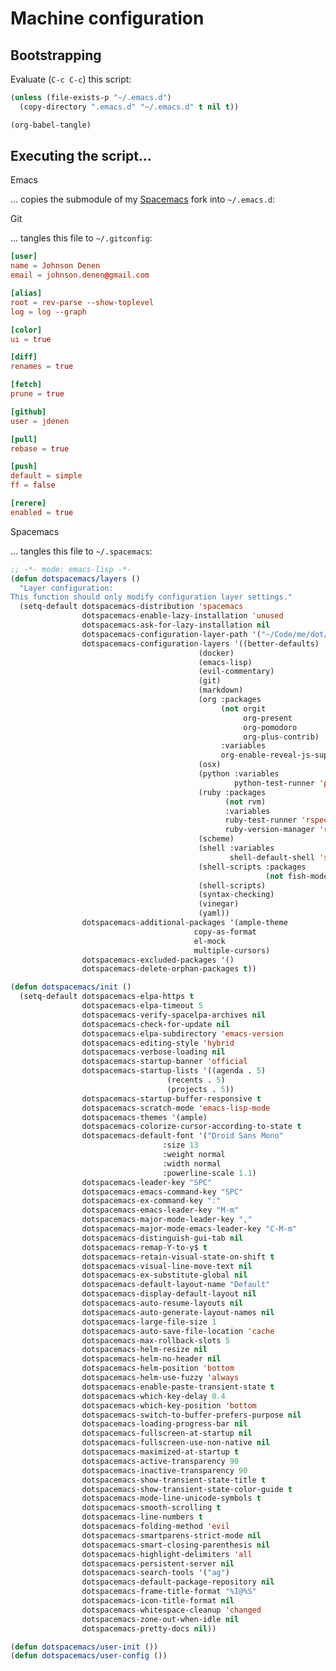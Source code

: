 * Machine configuration
** Bootstrapping
   Evaluate (=C-c C-c=) this script:
   #+BEGIN_SRC emacs-lisp :eval yes :noweb yes :results silent
     (unless (file-exists-p "~/.emacs.d")
       (copy-directory ".emacs.d" "~/.emacs.d" t nil t))

     (org-babel-tangle)
   #+END_SRC
** Executing the script...
**** Emacs
     ... copies the submodule of my [[https://github.com/jdenen/spacemacs][Spacemacs]] fork into =~/.emacs.d=:
**** Git
     ... tangles this file to =~/.gitconfig=:
     #+BEGIN_SRC conf :tangle ~/.gitconfig :export none :noweb yes :results silent
       [user]
       name = Johnson Denen
       email = johnson.denen@gmail.com

       [alias]
       root = rev-parse --show-toplevel
       log = log --graph

       [color]
       ui = true

       [diff]
       renames = true

       [fetch]
       prune = true

       [github]
       user = jdenen

       [pull]
       rebase = true

       [push]
       default = simple
       ff = false

       [rerere]
       enabled = true
     #+END_SRC
**** Spacemacs
     ... tangles this file to =~/.spacemacs=:
     #+BEGIN_SRC emacs-lisp :tangle ~/.spacemacs :export none :noweb yes
       ;; -*- mode: emacs-lisp -*-
       (defun dotspacemacs/layers ()
         "Layer configuration:
       This function should only modify configuration layer settings."
         (setq-default dotspacemacs-distribution 'spacemacs
                       dotspacemacs-enable-lazy-installation 'unused
                       dotspacemacs-ask-for-lazy-installation nil
                       dotspacemacs-configuration-layer-path '("~/Code/me/dot/layers")
                       dotspacemacs-configuration-layers '((better-defaults)
                                                 (docker)
                                                 (emacs-lisp)
                                                 (evil-commentary)
                                                 (git)
                                                 (markdown)
                                                 (org :packages
                                                      (not orgit
                                                           org-present
                                                           org-pomodoro
                                                           org-plus-contrib)
                                                      :variables
                                                      org-enable-reveal-js-support t)
                                                 (osx)
                                                 (python :variables
                                                         python-test-runner 'pytest)
                                                 (ruby :packages
                                                       (not rvm)
                                                       :variables
                                                       ruby-test-runner 'rspec
                                                       ruby-version-manager 'rbenv)
                                                 (scheme)
                                                 (shell :variables
                                                        shell-default-shell 'shell)
                                                 (shell-scripts :packages
                                                                (not fish-mode))
                                                 (shell-scripts)
                                                 (syntax-checking)
                                                 (vinegar)
                                                 (yaml))
                       dotspacemacs-additional-packages '(ample-theme
                                                copy-as-format
                                                el-mock
                                                multiple-cursors)
                       dotspacemacs-excluded-packages '()
                       dotspacemacs-delete-orphan-packages t))

       (defun dotspacemacs/init ()
         (setq-default dotspacemacs-elpa-https t
                       dotspacemacs-elpa-timeout 5
                       dotspacemacs-verify-spacelpa-archives nil
                       dotspacemacs-check-for-update nil
                       dotspacemacs-elpa-subdirectory 'emacs-version
                       dotspacemacs-editing-style 'hybrid
                       dotspacemacs-verbose-loading nil
                       dotspacemacs-startup-banner 'official
                       dotspacemacs-startup-lists '((agenda . 5)
                                          (recents . 5)
                                          (projects . 5))
                       dotspacemacs-startup-buffer-responsive t
                       dotspacemacs-scratch-mode 'emacs-lisp-mode
                       dotspacemacs-themes '(ample)
                       dotspacemacs-colorize-cursor-according-to-state t
                       dotspacemacs-default-font '("Droid Sans Mono"
                                         :size 13
                                         :weight normal
                                         :width normal
                                         :powerline-scale 1.1)
                       dotspacemacs-leader-key "SPC"
                       dotspacemacs-emacs-command-key "SPC"
                       dotspacemacs-ex-command-key ":"
                       dotspacemacs-emacs-leader-key "M-m"
                       dotspacemacs-major-mode-leader-key ","
                       dotspacemacs-major-mode-emacs-leader-key "C-M-m"
                       dotspacemacs-distinguish-gui-tab nil
                       dotspacemacs-remap-Y-to-y$ t
                       dotspacemacs-retain-visual-state-on-shift t
                       dotspacemacs-visual-line-move-text nil
                       dotspacemacs-ex-substitute-global nil
                       dotspacemacs-default-layout-name "Default"
                       dotspacemacs-display-default-layout nil
                       dotspacemacs-auto-resume-layouts nil
                       dotspacemacs-auto-generate-layout-names nil
                       dotspacemacs-large-file-size 1
                       dotspacemacs-auto-save-file-location 'cache
                       dotspacemacs-max-rollback-slots 5
                       dotspacemacs-helm-resize nil
                       dotspacemacs-helm-no-header nil
                       dotspacemacs-helm-position 'bottom
                       dotspacemacs-helm-use-fuzzy 'always
                       dotspacemacs-enable-paste-transient-state t
                       dotspacemacs-which-key-delay 0.4
                       dotspacemacs-which-key-position 'bottom
                       dotspacemacs-switch-to-buffer-prefers-purpose nil
                       dotspacemacs-loading-progress-bar nil
                       dotspacemacs-fullscreen-at-startup nil
                       dotspacemacs-fullscreen-use-non-native nil
                       dotspacemacs-maximized-at-startup t
                       dotspacemacs-active-transparency 90
                       dotspacemacs-inactive-transparency 90
                       dotspacemacs-show-transient-state-title t
                       dotspacemacs-show-transient-state-color-guide t
                       dotspacemacs-mode-line-unicode-symbols t
                       dotspacemacs-smooth-scrolling t
                       dotspacemacs-line-numbers t
                       dotspacemacs-folding-method 'evil
                       dotspacemacs-smartparens-strict-mode nil
                       dotspacemacs-smart-closing-parenthesis nil
                       dotspacemacs-highlight-delimiters 'all
                       dotspacemacs-persistent-server nil
                       dotspacemacs-search-tools '("ag")
                       dotspacemacs-default-package-repository nil
                       dotspacemacs-frame-title-format "%I@%S"
                       dotspacemacs-icon-title-format nil
                       dotspacemacs-whitespace-cleanup 'changed
                       dotspacemacs-zone-out-when-idle nil
                       dotspacemacs-pretty-docs nil))

       (defun dotspacemacs/user-init ())
       (defun dotspacemacs/user-config ())
     #+END_SRC
